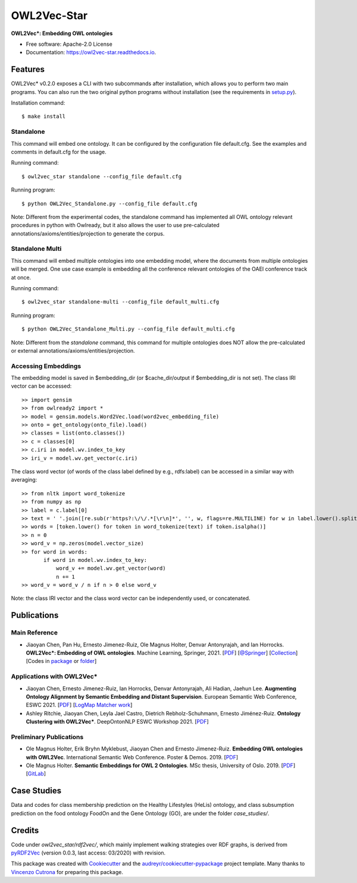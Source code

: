============
OWL2Vec-Star
============


.. |pypi|  image:: https://img.shields.io/pypi/v/owl2vec-star.svg
           :target: https://pypi.python.org/pypi/owl2vec-star

.. |docs|  image:: https://readthedocs.org/projects/owl2vec-star/badge/?version=latest
           :target: https://owl2vec-star.readthedocs.io/en/latest/?version=latest
           :alt: Documentation Status

|pypi| |docs|

**OWL2Vec*: Embedding OWL ontologies**


* Free software: Apache-2.0 License
* Documentation: https://owl2vec-star.readthedocs.io.


Features
--------

OWL2Vec* v0.2.0 exposes a CLI with two subcommands after installation, which allows you to perform two main programs.
You can also run the two original python programs without installation (see the requirements in `setup.py <https://github.com/KRR-Oxford/OWL2Vec-Star/blob/master/setup.py>`__).

Installation command::

    $ make install

Standalone
~~~~~~~~~~~~~~~~~~~~~~

This command will embed one ontology. It can be configured by the configuration file default.cfg.
See the examples and comments in default.cfg for the usage.

Running command::

    $ owl2vec_star standalone --config_file default.cfg

Running program::

    $ python OWL2Vec_Standalone.py --config_file default.cfg


Note: Different from the experimental codes, the standalone command has implemented all OWL ontology
relevant procedures in python with Owlready, but it also allows the user to use pre-calculated
annotations/axioms/entities/projection to generate the corpus.

Standalone Multi
~~~~~~~~~~~~~~~~

This command will embed multiple ontologies into one embedding model, where the documents from
multiple ontologies will be merged. One use case example is embedding all the conference relevant
ontologies of the OAEI conference track at once.

Running command::

    $ owl2vec_star standalone-multi --config_file default_multi.cfg

Running program::

    $ python OWL2Vec_Standalone_Multi.py --config_file default_multi.cfg

Note: Different from the `standalone` command, this command for multiple ontologies does NOT allow
the pre-calculated or external annotations/axioms/entities/projection.

Accessing Embeddings
~~~~~~~~~~~~~~~~
The embedding model is saved in $embedding\_dir (or $cache\_dir/output if $embedding\_dir is not set).
The class IRI vector can be accessed::

    >> import gensim
    >> from owlready2 import *
    >> model = gensim.models.Word2Vec.load(word2vec_embedding_file)
    >> onto = get_ontology(onto_file).load()
    >> classes = list(onto.classes())
    >> c = classes[0]
    >> c.iri in model.wv.index_to_key
    >> iri_v = model.wv.get_vector(c.iri)

The class word vector (of words of the class label defined by e.g., rdfs:label) can be accessed in a similar way with averaging::

    >> from nltk import word_tokenize
    >> from numpy as np
    >> label = c.label[0]
    >> text = ' '.join([re.sub(r'https?:\/\/.*[\r\n]*', '', w, flags=re.MULTILINE) for w in label.lower().split()])
    >> words = [token.lower() for token in word_tokenize(text) if token.isalpha()]
    >> n = 0
    >> word_v = np.zeros(model.vector_size)
    >> for word in words:
           if word in model.wv.index_to_key:
               word_v += model.wv.get_vector(word)
               n += 1
    >> word_v = word_v / n if n > 0 else word_v

Note: the class IRI vector and the class word vector can be independently used, or concatenated.

Publications
------------

Main Reference
~~~~~~~~~~~~~~

* Jiaoyan Chen, Pan Hu, Ernesto Jimenez-Ruiz, Ole Magnus Holter, Denvar Antonyrajah, and Ian Horrocks.
  **OWL2Vec*: Embedding of OWL ontologies**. Machine Learning, Springer, 2021.
  [`PDF <https://arxiv.org/abs/2009.14654>`_]
  [`@Springer <https://rdcu.be/cmIMh>`_] 
  [`Collection <https://link.springer.com/journal/10994/topicalCollection/AC_f13088dda1f43d317c5acbfdf9439a31>`_]
  [Codes in `package <https://github.com/KRR-Oxford/OWL2Vec-Star/releases/tag/OWL2Vec-Star-ML-2021-Journal>`__ or `folder <https://github.com/KRR-Oxford/OWL2Vec-Star/tree/master/case_studies>`__]


Applications with OWL2Vec*
~~~~~~~~~~~~~~~~~~~~~~~~~~~
- Jiaoyan Chen, Ernesto Jimenez-Ruiz, Ian Horrocks, Denvar Antonyrajah, Ali Hadian, Jaehun Lee.
  **Augmenting Ontology Alignment by Semantic Embedding and Distant Supervision**.
  European Semantic Web Conference, ESWC 2021.
  [`PDF <https://openaccess.city.ac.uk/id/eprint/25810/1/ESWC2021_ontology_alignment_LogMap_ML.pdf>`__]
  [`LogMap Matcher work <https://github.com/ernestojimenezruiz/logmap-matcher/>`__]
- Ashley Ritchie, Jiaoyan Chen, Leyla Jael Castro, Dietrich Rebholz-Schuhmann, Ernesto Jiménez-Ruiz.
  **Ontology Clustering with OWL2Vec\***.
  DeepOntonNLP ESWC Workshop 2021.
  [`PDF <https://openaccess.city.ac.uk/id/eprint/25933/1/OntologyClusteringOWL2Vec_DeepOntoNLP2021.pdf>`__]

Preliminary Publications
~~~~~~~~~~~~~~~~~~~~~~~~
- Ole Magnus Holter, Erik Bryhn Myklebust, Jiaoyan Chen and Ernesto Jimenez-Ruiz.
  **Embedding OWL ontologies with OWL2Vec**.
  International Semantic Web Conference.
  Poster & Demos. 2019.
  [`PDF <https://www.cs.ox.ac.uk/isg/TR/OWL2vec_iswc2019_poster.pdf>`__]
- Ole Magnus Holter. **Semantic Embeddings for OWL 2 Ontologies**.
  MSc thesis, University of Oslo. 2019.
  [`PDF <https://www.duo.uio.no/bitstream/handle/10852/69078/thesis_ole_magnus_holter.pdf>`__]
  [`GitLab <https://gitlab.com/oholter/owl2vec>`__]


Case Studies
------------
Data and codes for class membership prediction on the Healthy Lifestyles (HeLis) ontology,
and class subsumption prediction on the food ontology FoodOn and the Gene Ontology (GO), are under the
folder `case_studies/`.


Credits
-------
Code under `owl2vec_star/rdf2vec/`, which mainly implement walking strategies over RDF graphs,
is derived from `pyRDF2Vec`_ (version 0.0.3, last access: 03/2020) with revision.

This package was created with Cookiecutter_ and the `audreyr/cookiecutter-pypackage`_ project template.
Many thanks to `Vincenzo Cutrona <https://github.com/vcutrona>`_ for preparing this package.

.. _Cookiecutter: https://github.com/audreyr/cookiecutter
.. _`audreyr/cookiecutter-pypackage`: https://github.com/audreyr/cookiecutter-pypackage
.. _`pyRDF2Vec`: https://github.com/IBCNServices/pyRDF2Vec
